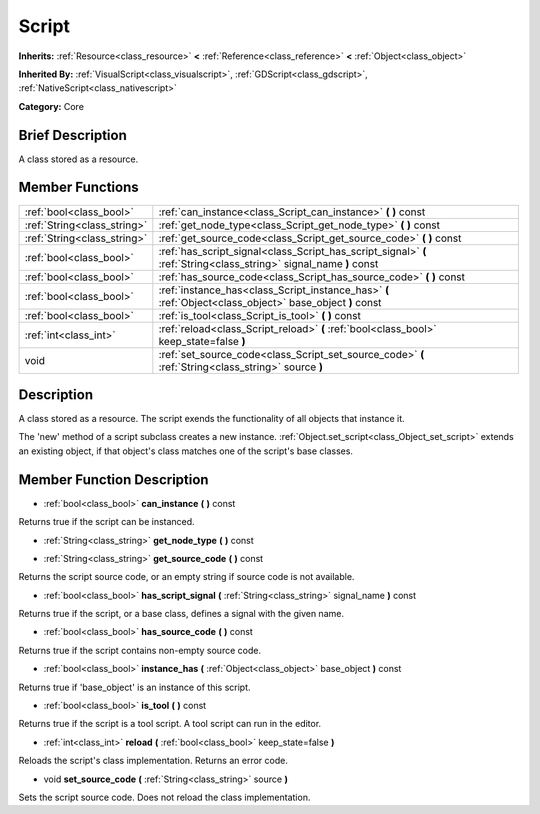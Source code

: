 .. Generated automatically by doc/tools/makerst.py in Godot's source tree.
.. DO NOT EDIT THIS FILE, but the Script.xml source instead.
.. The source is found in doc/classes or modules/<name>/doc_classes.

.. _class_Script:

Script
======

**Inherits:** :ref:`Resource<class_resource>` **<** :ref:`Reference<class_reference>` **<** :ref:`Object<class_object>`

**Inherited By:** :ref:`VisualScript<class_visualscript>`, :ref:`GDScript<class_gdscript>`, :ref:`NativeScript<class_nativescript>`

**Category:** Core

Brief Description
-----------------

A class stored as a resource.

Member Functions
----------------

+------------------------------+----------------------------------------------------------------------------------------------------------------------+
| :ref:`bool<class_bool>`      | :ref:`can_instance<class_Script_can_instance>`  **(** **)** const                                                    |
+------------------------------+----------------------------------------------------------------------------------------------------------------------+
| :ref:`String<class_string>`  | :ref:`get_node_type<class_Script_get_node_type>`  **(** **)** const                                                  |
+------------------------------+----------------------------------------------------------------------------------------------------------------------+
| :ref:`String<class_string>`  | :ref:`get_source_code<class_Script_get_source_code>`  **(** **)** const                                              |
+------------------------------+----------------------------------------------------------------------------------------------------------------------+
| :ref:`bool<class_bool>`      | :ref:`has_script_signal<class_Script_has_script_signal>`  **(** :ref:`String<class_string>` signal_name  **)** const |
+------------------------------+----------------------------------------------------------------------------------------------------------------------+
| :ref:`bool<class_bool>`      | :ref:`has_source_code<class_Script_has_source_code>`  **(** **)** const                                              |
+------------------------------+----------------------------------------------------------------------------------------------------------------------+
| :ref:`bool<class_bool>`      | :ref:`instance_has<class_Script_instance_has>`  **(** :ref:`Object<class_object>` base_object  **)** const           |
+------------------------------+----------------------------------------------------------------------------------------------------------------------+
| :ref:`bool<class_bool>`      | :ref:`is_tool<class_Script_is_tool>`  **(** **)** const                                                              |
+------------------------------+----------------------------------------------------------------------------------------------------------------------+
| :ref:`int<class_int>`        | :ref:`reload<class_Script_reload>`  **(** :ref:`bool<class_bool>` keep_state=false  **)**                            |
+------------------------------+----------------------------------------------------------------------------------------------------------------------+
| void                         | :ref:`set_source_code<class_Script_set_source_code>`  **(** :ref:`String<class_string>` source  **)**                |
+------------------------------+----------------------------------------------------------------------------------------------------------------------+

Description
-----------

A class stored as a resource. The script exends the functionality of all objects that instance it.

The 'new' method of a script subclass creates a new instance. :ref:`Object.set_script<class_Object_set_script>` extends an existing object, if that object's class matches one of the script's base classes.

Member Function Description
---------------------------

.. _class_Script_can_instance:

- :ref:`bool<class_bool>`  **can_instance**  **(** **)** const

Returns true if the script can be instanced.

.. _class_Script_get_node_type:

- :ref:`String<class_string>`  **get_node_type**  **(** **)** const

.. _class_Script_get_source_code:

- :ref:`String<class_string>`  **get_source_code**  **(** **)** const

Returns the script source code, or an empty string if source code is not available.

.. _class_Script_has_script_signal:

- :ref:`bool<class_bool>`  **has_script_signal**  **(** :ref:`String<class_string>` signal_name  **)** const

Returns true if the script, or a base class, defines a signal with the given name.

.. _class_Script_has_source_code:

- :ref:`bool<class_bool>`  **has_source_code**  **(** **)** const

Returns true if the script contains non-empty source code.

.. _class_Script_instance_has:

- :ref:`bool<class_bool>`  **instance_has**  **(** :ref:`Object<class_object>` base_object  **)** const

Returns true if 'base_object' is an instance of this script.

.. _class_Script_is_tool:

- :ref:`bool<class_bool>`  **is_tool**  **(** **)** const

Returns true if the script is a tool script. A tool script can run in the editor.

.. _class_Script_reload:

- :ref:`int<class_int>`  **reload**  **(** :ref:`bool<class_bool>` keep_state=false  **)**

Reloads the script's class implementation. Returns an error code.

.. _class_Script_set_source_code:

- void  **set_source_code**  **(** :ref:`String<class_string>` source  **)**

Sets the script source code. Does not reload the class implementation.


